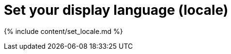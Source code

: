= Set your display language (locale)
:last_updated: 4/29/2019
:linkattrs:
:experimental:
:page-aliases: /end-user/locale.adoc, /admin/setup/set-your-thoughtspot-locale.adoc
:summary: ThoughtSpot supports many languages. Learn how to set your display language.

{% include content/set_locale.md %}
